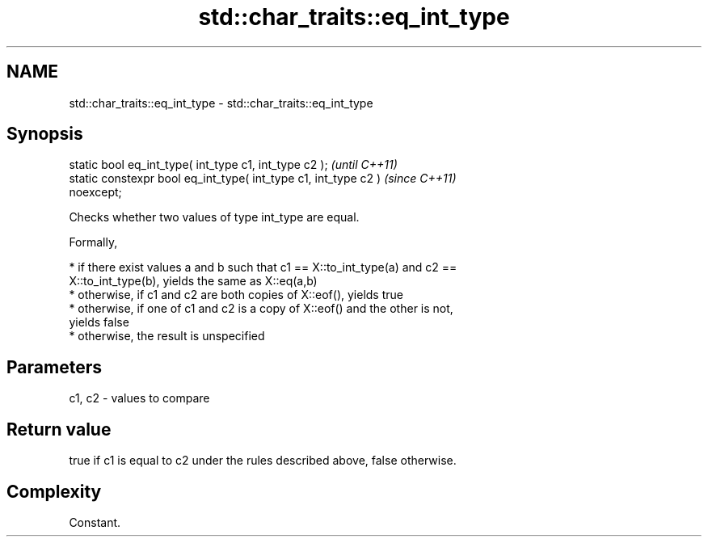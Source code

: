 .TH std::char_traits::eq_int_type 3 "2020.11.17" "http://cppreference.com" "C++ Standard Libary"
.SH NAME
std::char_traits::eq_int_type \- std::char_traits::eq_int_type

.SH Synopsis
   static bool eq_int_type( int_type c1, int_type c2 );                   \fI(until C++11)\fP
   static constexpr bool eq_int_type( int_type c1, int_type c2 )          \fI(since C++11)\fP
   noexcept;

   Checks whether two values of type int_type are equal.

   Formally,

     * if there exist values a and b such that c1 == X::to_int_type(a) and c2 ==
       X::to_int_type(b), yields the same as X::eq(a,b)
     * otherwise, if c1 and c2 are both copies of X::eof(), yields true
     * otherwise, if one of c1 and c2 is a copy of X::eof() and the other is not,
       yields false
     * otherwise, the result is unspecified

.SH Parameters

   c1, c2 - values to compare

.SH Return value

   true if c1 is equal to c2 under the rules described above, false otherwise.

.SH Complexity

   Constant.
